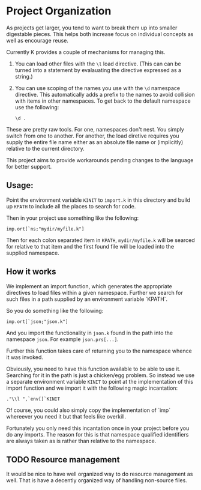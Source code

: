 * Project Organization
  As projects get larger, you tend to want to break them up into
  smaller digestable pieces.  This helps both increase focus on
  individual concepts as well as encourage reuse.

  Currently K provides a couple of mechanisms for managing this.
    1. You can load other files with the ~\l~ load directive.  (This
       can can be turned into a statement by evalauating the directive
       expressed as a string.)
	2. You can use scoping of the names you use with the ~\d~
       namespace directive.  This automatically adds a prefix to the
       names to avoid collision with items in other namespaces.  To
       get back to the default namespace use the following:

	   : \d .

  These are pretty raw tools.  For one, namespaces don't nest.  You
  simply switch from one to another.  For another, the load diretive
  requires you supply the entire file name either as an absolute file
  name or (implicitly) relative to the current directory.

  This project aims to provide workarounds pending changes to the
  language for better support.

** Usage:
  Point the environment variable ~KINIT~ to ~import.k~ in this
  directory and build up ~KPATH~ to include all the places to search
  for code.

  Then in your project use something like the following:

  : imp.ort[`ns;"mydir/myfile.k"]

  Then for each colon separated item in ~KPATH~, ~mydir/myfile.k~ will
  be searced for relative to that item and the first found file will
  be loaded into the supplied namespace.
  
** How it works
   We implement an import function, which generates the appropriate
   directives to load files within a given namespace.  Further we
   search for such files in a path supplied by an environment variable
   `KPATH`.

   So you do something like the following:
   : imp.ort[`json;"json.k"]

   And you import the functionality in ~json.k~ found in the path into
   the namespace ~json~.  For example ~json.prs[...]~.

   Further this function takes care of returning you to the namespace
   whence it was invoked.

   Obviously, you need to have this function available to be able to
   use it.  Searching for it in the path is just a chicken/egg
   problem.  So instead we use a separate environment variable ~KINIT~
   to point at the implementation of this import function and we
   import it with the following magic incantation:

   : ."\\l ",`env[]`KINIT

   Of course, you could also simply copy the implementation of `imp`
   whereever you need it but that feels like overkill.

   Fortunately you only need this incantation once in your project
   before you do any imports.  The reason for this is that namespace
   qualified identifiers are always taken as is rather than relative
   to the namespace.

** TODO Resource management
   It would be nice to have well organized way to do resource
   management as well.  That is have a decently organized way of
   handling non-source files.
